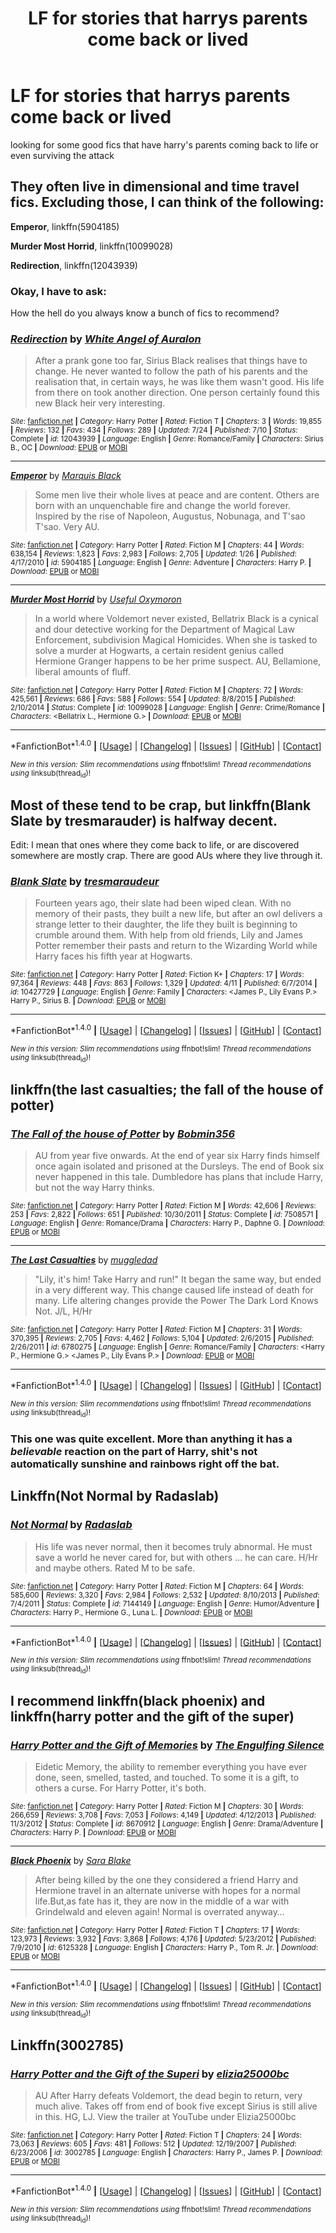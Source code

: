 #+TITLE: LF for stories that harrys parents come back or lived

* LF for stories that harrys parents come back or lived
:PROPERTIES:
:Author: Midget_Ninja95
:Score: 5
:DateUnix: 1479614647.0
:DateShort: 2016-Nov-20
:FlairText: Request
:END:
looking for some good fics that have harry's parents coming back to life or even surviving the attack


** They often live in dimensional and time travel fics. Excluding those, I can think of the following:

*Emperor*, linkffn(5904185)

*Murder Most Horrid*, linkffn(10099028)

*Redirection*, linkffn(12043939)
:PROPERTIES:
:Author: InquisitorCOC
:Score: 2
:DateUnix: 1479617456.0
:DateShort: 2016-Nov-20
:END:

*** Okay, I have to ask:

How the hell do you always know a bunch of fics to recommend?
:PROPERTIES:
:Author: Skeletickles
:Score: 2
:DateUnix: 1479685032.0
:DateShort: 2016-Nov-21
:END:


*** [[http://www.fanfiction.net/s/12043939/1/][*/Redirection/*]] by [[https://www.fanfiction.net/u/2149875/White-Angel-of-Auralon][/White Angel of Auralon/]]

#+begin_quote
  After a prank gone too far, Sirius Black realises that things have to change. He never wanted to follow the path of his parents and the realisation that, in certain ways, he was like them wasn't good. His life from there on took another direction. One person certainly found this new Black heir very interesting.
#+end_quote

^{/Site/: [[http://www.fanfiction.net/][fanfiction.net]] *|* /Category/: Harry Potter *|* /Rated/: Fiction T *|* /Chapters/: 3 *|* /Words/: 19,855 *|* /Reviews/: 132 *|* /Favs/: 434 *|* /Follows/: 289 *|* /Updated/: 7/24 *|* /Published/: 7/10 *|* /Status/: Complete *|* /id/: 12043939 *|* /Language/: English *|* /Genre/: Romance/Family *|* /Characters/: Sirius B., OC *|* /Download/: [[http://www.ff2ebook.com/old/ffn-bot/index.php?id=12043939&source=ff&filetype=epub][EPUB]] or [[http://www.ff2ebook.com/old/ffn-bot/index.php?id=12043939&source=ff&filetype=mobi][MOBI]]}

--------------

[[http://www.fanfiction.net/s/5904185/1/][*/Emperor/*]] by [[https://www.fanfiction.net/u/1227033/Marquis-Black][/Marquis Black/]]

#+begin_quote
  Some men live their whole lives at peace and are content. Others are born with an unquenchable fire and change the world forever. Inspired by the rise of Napoleon, Augustus, Nobunaga, and T'sao T'sao. Very AU.
#+end_quote

^{/Site/: [[http://www.fanfiction.net/][fanfiction.net]] *|* /Category/: Harry Potter *|* /Rated/: Fiction M *|* /Chapters/: 44 *|* /Words/: 638,154 *|* /Reviews/: 1,823 *|* /Favs/: 2,983 *|* /Follows/: 2,705 *|* /Updated/: 1/26 *|* /Published/: 4/17/2010 *|* /id/: 5904185 *|* /Language/: English *|* /Genre/: Adventure *|* /Characters/: Harry P. *|* /Download/: [[http://www.ff2ebook.com/old/ffn-bot/index.php?id=5904185&source=ff&filetype=epub][EPUB]] or [[http://www.ff2ebook.com/old/ffn-bot/index.php?id=5904185&source=ff&filetype=mobi][MOBI]]}

--------------

[[http://www.fanfiction.net/s/10099028/1/][*/Murder Most Horrid/*]] by [[https://www.fanfiction.net/u/1285752/Useful-Oxymoron][/Useful Oxymoron/]]

#+begin_quote
  In a world where Voldemort never existed, Bellatrix Black is a cynical and dour detective working for the Department of Magical Law Enforcement, subdivision Magical Homicides. When she is tasked to solve a murder at Hogwarts, a certain resident genius called Hermione Granger happens to be her prime suspect. AU, Bellamione, liberal amounts of fluff.
#+end_quote

^{/Site/: [[http://www.fanfiction.net/][fanfiction.net]] *|* /Category/: Harry Potter *|* /Rated/: Fiction M *|* /Chapters/: 72 *|* /Words/: 425,561 *|* /Reviews/: 686 *|* /Favs/: 588 *|* /Follows/: 554 *|* /Updated/: 8/8/2015 *|* /Published/: 2/10/2014 *|* /Status/: Complete *|* /id/: 10099028 *|* /Language/: English *|* /Genre/: Crime/Romance *|* /Characters/: <Bellatrix L., Hermione G.> *|* /Download/: [[http://www.ff2ebook.com/old/ffn-bot/index.php?id=10099028&source=ff&filetype=epub][EPUB]] or [[http://www.ff2ebook.com/old/ffn-bot/index.php?id=10099028&source=ff&filetype=mobi][MOBI]]}

--------------

*FanfictionBot*^{1.4.0} *|* [[[https://github.com/tusing/reddit-ffn-bot/wiki/Usage][Usage]]] | [[[https://github.com/tusing/reddit-ffn-bot/wiki/Changelog][Changelog]]] | [[[https://github.com/tusing/reddit-ffn-bot/issues/][Issues]]] | [[[https://github.com/tusing/reddit-ffn-bot/][GitHub]]] | [[[https://www.reddit.com/message/compose?to=tusing][Contact]]]

^{/New in this version: Slim recommendations using/ ffnbot!slim! /Thread recommendations using/ linksub(thread_id)!}
:PROPERTIES:
:Author: FanfictionBot
:Score: 1
:DateUnix: 1479617514.0
:DateShort: 2016-Nov-20
:END:


** Most of these tend to be crap, but linkffn(Blank Slate by tresmarauder) is halfway decent.

Edit: I mean that ones where they come back to life, or are discovered somewhere are mostly crap. There are good AUs where they live through it.
:PROPERTIES:
:Author: yarglethatblargle
:Score: 1
:DateUnix: 1479618593.0
:DateShort: 2016-Nov-20
:END:

*** [[http://www.fanfiction.net/s/10427729/1/][*/Blank Slate/*]] by [[https://www.fanfiction.net/u/5782833/tresmaraudeur][/tresmaraudeur/]]

#+begin_quote
  Fourteen years ago, their slate had been wiped clean. With no memory of their pasts, they built a new life, but after an owl delivers a strange letter to their daughter, the life they built is beginning to crumble around them. With help from old friends, Lily and James Potter remember their pasts and return to the Wizarding World while Harry faces his fifth year at Hogwarts.
#+end_quote

^{/Site/: [[http://www.fanfiction.net/][fanfiction.net]] *|* /Category/: Harry Potter *|* /Rated/: Fiction K+ *|* /Chapters/: 17 *|* /Words/: 97,364 *|* /Reviews/: 448 *|* /Favs/: 863 *|* /Follows/: 1,329 *|* /Updated/: 4/11 *|* /Published/: 6/7/2014 *|* /id/: 10427729 *|* /Language/: English *|* /Genre/: Family *|* /Characters/: <James P., Lily Evans P.> Harry P., Sirius B. *|* /Download/: [[http://www.ff2ebook.com/old/ffn-bot/index.php?id=10427729&source=ff&filetype=epub][EPUB]] or [[http://www.ff2ebook.com/old/ffn-bot/index.php?id=10427729&source=ff&filetype=mobi][MOBI]]}

--------------

*FanfictionBot*^{1.4.0} *|* [[[https://github.com/tusing/reddit-ffn-bot/wiki/Usage][Usage]]] | [[[https://github.com/tusing/reddit-ffn-bot/wiki/Changelog][Changelog]]] | [[[https://github.com/tusing/reddit-ffn-bot/issues/][Issues]]] | [[[https://github.com/tusing/reddit-ffn-bot/][GitHub]]] | [[[https://www.reddit.com/message/compose?to=tusing][Contact]]]

^{/New in this version: Slim recommendations using/ ffnbot!slim! /Thread recommendations using/ linksub(thread_id)!}
:PROPERTIES:
:Author: FanfictionBot
:Score: 1
:DateUnix: 1479618609.0
:DateShort: 2016-Nov-20
:END:


** linkffn(the last casualties; the fall of the house of potter)
:PROPERTIES:
:Author: SymphonySamurai
:Score: 1
:DateUnix: 1479620007.0
:DateShort: 2016-Nov-20
:END:

*** [[http://www.fanfiction.net/s/7508571/1/][*/The Fall of the house of Potter/*]] by [[https://www.fanfiction.net/u/777540/Bobmin356][/Bobmin356/]]

#+begin_quote
  AU from year five onwards. At the end of year six Harry finds himself once again isolated and prisoned at the Dursleys. The end of Book six never happened in this tale. Dumbledore has plans that include Harry, but not the way Harry thinks.
#+end_quote

^{/Site/: [[http://www.fanfiction.net/][fanfiction.net]] *|* /Category/: Harry Potter *|* /Rated/: Fiction M *|* /Words/: 42,606 *|* /Reviews/: 253 *|* /Favs/: 2,822 *|* /Follows/: 651 *|* /Published/: 10/30/2011 *|* /Status/: Complete *|* /id/: 7508571 *|* /Language/: English *|* /Genre/: Romance/Drama *|* /Characters/: Harry P., Daphne G. *|* /Download/: [[http://www.ff2ebook.com/old/ffn-bot/index.php?id=7508571&source=ff&filetype=epub][EPUB]] or [[http://www.ff2ebook.com/old/ffn-bot/index.php?id=7508571&source=ff&filetype=mobi][MOBI]]}

--------------

[[http://www.fanfiction.net/s/6780275/1/][*/The Last Casualties/*]] by [[https://www.fanfiction.net/u/1510989/muggledad][/muggledad/]]

#+begin_quote
  "Lily, it's him! Take Harry and run!" It began the same way, but ended in a very different way. This change caused life instead of death for many. Life altering changes provide the Power The Dark Lord Knows Not. J/L, H/Hr
#+end_quote

^{/Site/: [[http://www.fanfiction.net/][fanfiction.net]] *|* /Category/: Harry Potter *|* /Rated/: Fiction M *|* /Chapters/: 31 *|* /Words/: 370,395 *|* /Reviews/: 2,705 *|* /Favs/: 4,462 *|* /Follows/: 5,104 *|* /Updated/: 2/6/2015 *|* /Published/: 2/26/2011 *|* /id/: 6780275 *|* /Language/: English *|* /Genre/: Romance/Family *|* /Characters/: <Harry P., Hermione G.> <James P., Lily Evans P.> *|* /Download/: [[http://www.ff2ebook.com/old/ffn-bot/index.php?id=6780275&source=ff&filetype=epub][EPUB]] or [[http://www.ff2ebook.com/old/ffn-bot/index.php?id=6780275&source=ff&filetype=mobi][MOBI]]}

--------------

*FanfictionBot*^{1.4.0} *|* [[[https://github.com/tusing/reddit-ffn-bot/wiki/Usage][Usage]]] | [[[https://github.com/tusing/reddit-ffn-bot/wiki/Changelog][Changelog]]] | [[[https://github.com/tusing/reddit-ffn-bot/issues/][Issues]]] | [[[https://github.com/tusing/reddit-ffn-bot/][GitHub]]] | [[[https://www.reddit.com/message/compose?to=tusing][Contact]]]

^{/New in this version: Slim recommendations using/ ffnbot!slim! /Thread recommendations using/ linksub(thread_id)!}
:PROPERTIES:
:Author: FanfictionBot
:Score: 1
:DateUnix: 1479620048.0
:DateShort: 2016-Nov-20
:END:


*** This one was quite excellent. More than anything it has a /believable/ reaction on the part of Harry, shit's not automatically sunshine and rainbows right off the bat.
:PROPERTIES:
:Score: 1
:DateUnix: 1479726456.0
:DateShort: 2016-Nov-21
:END:


** Linkffn(Not Normal by Radaslab)
:PROPERTIES:
:Author: GryffindorTom
:Score: 1
:DateUnix: 1479652831.0
:DateShort: 2016-Nov-20
:END:

*** [[http://www.fanfiction.net/s/7144149/1/][*/Not Normal/*]] by [[https://www.fanfiction.net/u/1806836/Radaslab][/Radaslab/]]

#+begin_quote
  His life was never normal, then it becomes truly abnormal. He must save a world he never cared for, but with others ... he can care. H/Hr and maybe others. Rated M to be safe.
#+end_quote

^{/Site/: [[http://www.fanfiction.net/][fanfiction.net]] *|* /Category/: Harry Potter *|* /Rated/: Fiction M *|* /Chapters/: 64 *|* /Words/: 585,600 *|* /Reviews/: 3,320 *|* /Favs/: 2,984 *|* /Follows/: 2,532 *|* /Updated/: 8/10/2013 *|* /Published/: 7/4/2011 *|* /Status/: Complete *|* /id/: 7144149 *|* /Language/: English *|* /Genre/: Humor/Adventure *|* /Characters/: Harry P., Hermione G., Luna L. *|* /Download/: [[http://www.ff2ebook.com/old/ffn-bot/index.php?id=7144149&source=ff&filetype=epub][EPUB]] or [[http://www.ff2ebook.com/old/ffn-bot/index.php?id=7144149&source=ff&filetype=mobi][MOBI]]}

--------------

*FanfictionBot*^{1.4.0} *|* [[[https://github.com/tusing/reddit-ffn-bot/wiki/Usage][Usage]]] | [[[https://github.com/tusing/reddit-ffn-bot/wiki/Changelog][Changelog]]] | [[[https://github.com/tusing/reddit-ffn-bot/issues/][Issues]]] | [[[https://github.com/tusing/reddit-ffn-bot/][GitHub]]] | [[[https://www.reddit.com/message/compose?to=tusing][Contact]]]

^{/New in this version: Slim recommendations using/ ffnbot!slim! /Thread recommendations using/ linksub(thread_id)!}
:PROPERTIES:
:Author: FanfictionBot
:Score: 2
:DateUnix: 1479652859.0
:DateShort: 2016-Nov-20
:END:


** I recommend linkffn(black phoenix) and linkffn(harry potter and the gift of the super)
:PROPERTIES:
:Author: rkent100
:Score: 1
:DateUnix: 1479659997.0
:DateShort: 2016-Nov-20
:END:

*** [[http://www.fanfiction.net/s/8670912/1/][*/Harry Potter and the Gift of Memories/*]] by [[https://www.fanfiction.net/u/1794030/The-Engulfing-Silence][/The Engulfing Silence/]]

#+begin_quote
  Eidetic Memory, the ability to remember everything you have ever done, seen, smelled, tasted, and touched. To some it is a gift, to others a curse. For Harry Potter, it's both.
#+end_quote

^{/Site/: [[http://www.fanfiction.net/][fanfiction.net]] *|* /Category/: Harry Potter *|* /Rated/: Fiction M *|* /Chapters/: 30 *|* /Words/: 266,659 *|* /Reviews/: 3,708 *|* /Favs/: 7,053 *|* /Follows/: 4,149 *|* /Updated/: 4/12/2013 *|* /Published/: 11/3/2012 *|* /Status/: Complete *|* /id/: 8670912 *|* /Language/: English *|* /Genre/: Drama/Adventure *|* /Characters/: Harry P. *|* /Download/: [[http://www.ff2ebook.com/old/ffn-bot/index.php?id=8670912&source=ff&filetype=epub][EPUB]] or [[http://www.ff2ebook.com/old/ffn-bot/index.php?id=8670912&source=ff&filetype=mobi][MOBI]]}

--------------

[[http://www.fanfiction.net/s/6125328/1/][*/Black Phoenix/*]] by [[https://www.fanfiction.net/u/2079751/Sara-Blake][/Sara Blake/]]

#+begin_quote
  After being killed by the one they considered a friend Harry and Hermione travel in an alternate universe with hopes for a normal life.But,as fate has it, they are now in the middle of a war with Grindelwald and eleven again! Normal is overrated anyway...
#+end_quote

^{/Site/: [[http://www.fanfiction.net/][fanfiction.net]] *|* /Category/: Harry Potter *|* /Rated/: Fiction T *|* /Chapters/: 17 *|* /Words/: 123,973 *|* /Reviews/: 3,932 *|* /Favs/: 3,868 *|* /Follows/: 4,176 *|* /Updated/: 5/23/2012 *|* /Published/: 7/9/2010 *|* /id/: 6125328 *|* /Language/: English *|* /Characters/: Harry P., Tom R. Jr. *|* /Download/: [[http://www.ff2ebook.com/old/ffn-bot/index.php?id=6125328&source=ff&filetype=epub][EPUB]] or [[http://www.ff2ebook.com/old/ffn-bot/index.php?id=6125328&source=ff&filetype=mobi][MOBI]]}

--------------

*FanfictionBot*^{1.4.0} *|* [[[https://github.com/tusing/reddit-ffn-bot/wiki/Usage][Usage]]] | [[[https://github.com/tusing/reddit-ffn-bot/wiki/Changelog][Changelog]]] | [[[https://github.com/tusing/reddit-ffn-bot/issues/][Issues]]] | [[[https://github.com/tusing/reddit-ffn-bot/][GitHub]]] | [[[https://www.reddit.com/message/compose?to=tusing][Contact]]]

^{/New in this version: Slim recommendations using/ ffnbot!slim! /Thread recommendations using/ linksub(thread_id)!}
:PROPERTIES:
:Author: FanfictionBot
:Score: 1
:DateUnix: 1479660032.0
:DateShort: 2016-Nov-20
:END:


** Linkffn(3002785)
:PROPERTIES:
:Author: rkent100
:Score: 1
:DateUnix: 1479660203.0
:DateShort: 2016-Nov-20
:END:

*** [[http://www.fanfiction.net/s/3002785/1/][*/Harry Potter and the Gift of the Superi/*]] by [[https://www.fanfiction.net/u/996611/elizia25000bc][/elizia25000bc/]]

#+begin_quote
  AU After Harry defeats Voldemort, the dead begin to return, very much alive. Takes off from end of book five except Sirius is still alive in this. HG, LJ. View the trailer at YouTube under Elizia25000bc
#+end_quote

^{/Site/: [[http://www.fanfiction.net/][fanfiction.net]] *|* /Category/: Harry Potter *|* /Rated/: Fiction T *|* /Chapters/: 24 *|* /Words/: 73,063 *|* /Reviews/: 605 *|* /Favs/: 481 *|* /Follows/: 512 *|* /Updated/: 12/19/2007 *|* /Published/: 6/23/2006 *|* /id/: 3002785 *|* /Language/: English *|* /Characters/: Harry P., James P. *|* /Download/: [[http://www.ff2ebook.com/old/ffn-bot/index.php?id=3002785&source=ff&filetype=epub][EPUB]] or [[http://www.ff2ebook.com/old/ffn-bot/index.php?id=3002785&source=ff&filetype=mobi][MOBI]]}

--------------

*FanfictionBot*^{1.4.0} *|* [[[https://github.com/tusing/reddit-ffn-bot/wiki/Usage][Usage]]] | [[[https://github.com/tusing/reddit-ffn-bot/wiki/Changelog][Changelog]]] | [[[https://github.com/tusing/reddit-ffn-bot/issues/][Issues]]] | [[[https://github.com/tusing/reddit-ffn-bot/][GitHub]]] | [[[https://www.reddit.com/message/compose?to=tusing][Contact]]]

^{/New in this version: Slim recommendations using/ ffnbot!slim! /Thread recommendations using/ linksub(thread_id)!}
:PROPERTIES:
:Author: FanfictionBot
:Score: 1
:DateUnix: 1479660216.0
:DateShort: 2016-Nov-20
:END:
